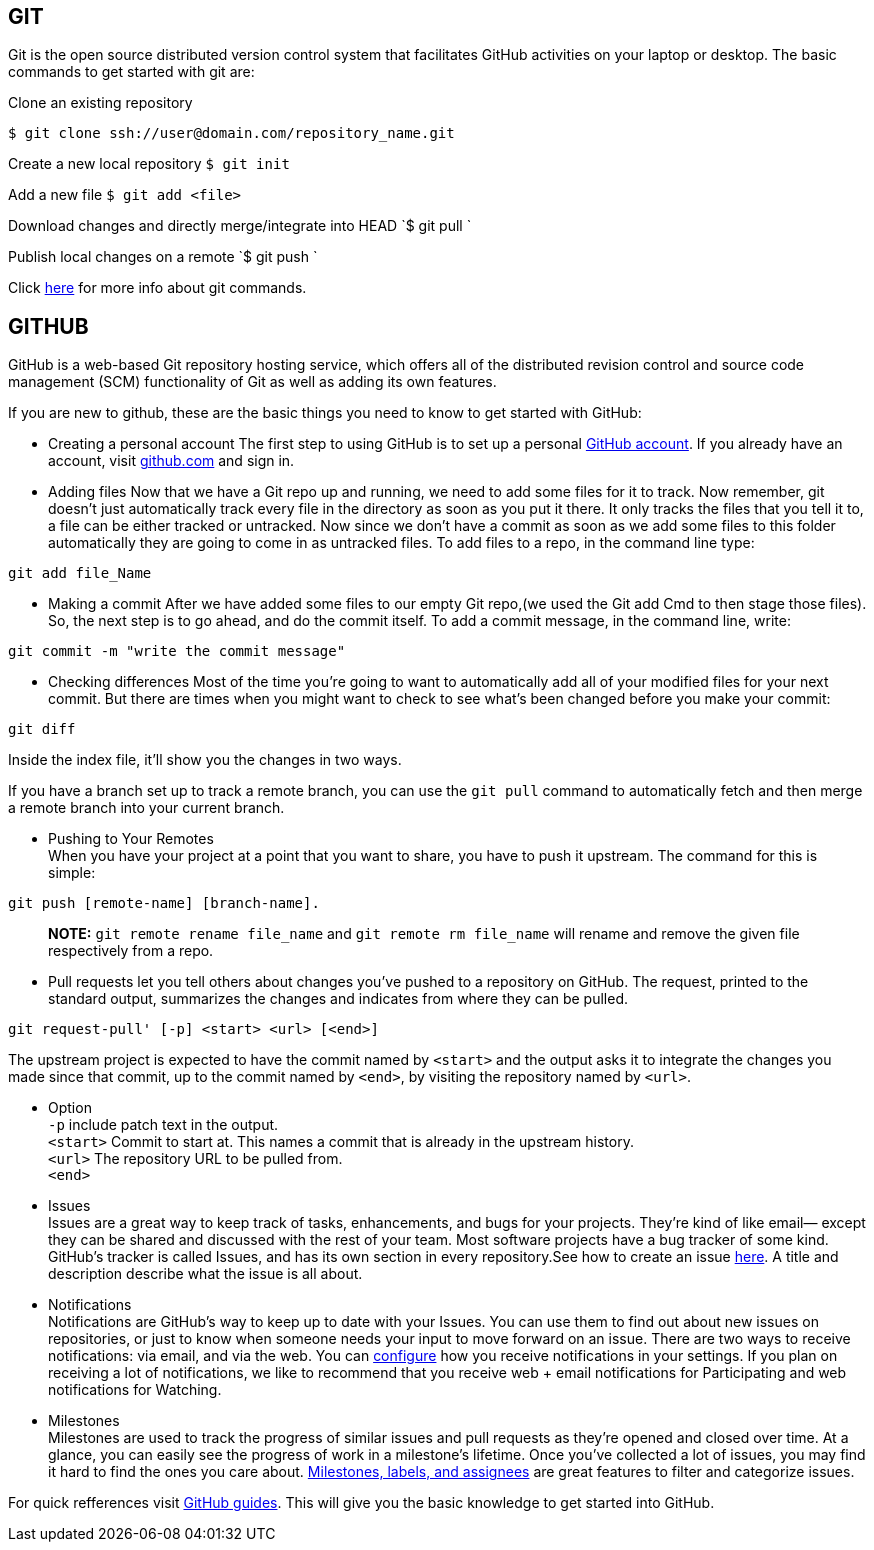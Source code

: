 == GIT

Git is the open source distributed version control system that facilitates GitHub activities on your laptop or
desktop. The basic commands to get started with git are: 

Clone an existing repository    

`$ git clone ssh://user@domain.com/repository_name.git`  

Create a new local repository  
`$ git init`   

Add a new file   
`$ git add <file>`  

Download changes and directly merge/integrate into HEAD    
`$ git pull `   

Publish local changes on a remote   
`$ git push `   

Click link:http://www.git-tower.com/blog/git-cheat-sheet/[here] for more info about git commands.

== GITHUB

GitHub is a web-based Git repository hosting service, which offers all of the distributed revision control and source code management (SCM) functionality of Git as well as adding its own features.

If you are new to github, these are the basic things you need to know to get started with GitHub:
   
 -  Creating a personal account  
 The first step to using GitHub is to set up a personal link:https://help.github.com/articles/signing-up-for-a-new-github-account/[GitHub account]. If you already have an account, visit link:https://github.com/[github.com] and sign in.
 
 

- Adding files   
Now that we have a Git repo up and running, we need to add some files for it to track. Now remember, git doesn't just automatically track every file in the directory as soon as you put it there. It only tracks the files that you tell it to, a file can be either tracked or untracked. Now since we don't have a commit as soon as we add some files to this folder automatically they are going to come in as untracked files. To add files to a repo, in the command line type: 

[source,sh]
----
git add file_Name
----
   
- Making a commit   
After we have added some files to our empty Git repo,(we used the Git add Cmd to then stage those files). So, the next step is to go ahead, and do the commit itself. To add a commit message, in the command line, write: 

[source,sh]
----
git commit -m "write the commit message"
----   

- Checking differences   
Most of the time you're going to want to automatically add all of your modified files for your next commit. But there are times when you might want to check to see what's been changed before you make your commit:

[source,sh]
----
git diff
----

Inside the index file, it'll show you the changes in two ways.

If you have a branch set up to track a remote branch, you can use the `git pull` command to automatically fetch and then merge a remote branch into your current branch. 

- Pushing to Your Remotes +
When you have your project at a point that you want to share, you have to push it upstream. The command for this is simple: 

[source,sh]
----
git push [remote-name] [branch-name].    
----

> **NOTE:** `git remote rename file_name` and `git remote rm file_name` will rename and remove the given file respectively from a repo.


- Pull requests let you tell others	about changes you've pushed to a repository on GitHub. The request, printed to the standard output, summarizes the changes and indicates from where they can	be pulled.

[source,sh]
----
git request-pull' [-p] <start> <url> [<end>]
----

The upstream project is expected to have the commit named by `<start>` and the output asks it to integrate the changes you made since that commit, up to the commit named by `<end>`, by visiting the repository named by `<url>`.   

* Option +
`-p` include patch text in the output. +   
`<start>` Commit to start at. This names a commit that is already in the upstream history. +  
`<url>` The repository URL to be pulled from. +
`<end>`   

* Issues +
Issues are a great way to keep track of tasks, enhancements, and bugs for your projects. They’re kind of like email— except they can be shared and discussed with the rest of your team. Most software projects have a bug tracker of some kind. GitHub’s tracker is called Issues, and has its own section in every repository.See how to create an issue link:https://help.github.com/articles/creating-an-issue/[here]. A title and description describe what the issue is all about.


* Notifications +
Notifications are GitHub’s way to keep up to date with your Issues. You can use them to find out about new issues on repositories, or just to know when someone needs your input to move forward on an issue. There are two ways to receive notifications: via email, and via the web. You can link:https://help.github.com/articles/configuring-notification-emails/[configure] how you receive notifications in your settings. If you plan on receiving a lot of notifications, we like to recommend that you receive web + email notifications for Participating and web notifications for Watching.   

* Milestones +
Milestones are used to track the progress of similar issues and pull requests as they're opened and closed over time. At a glance, you can easily see the progress of work in a milestone's lifetime. Once you’ve collected a lot of issues, you may find it hard to find the ones you care about. link:https://guides.github.com/features/issues/[Milestones, labels, and assignees] are great features to filter and categorize issues.

For quick refferences visit link:https://guides.github.com/[GitHub guides]. This will give you the basic knowledge to get started into GitHub.